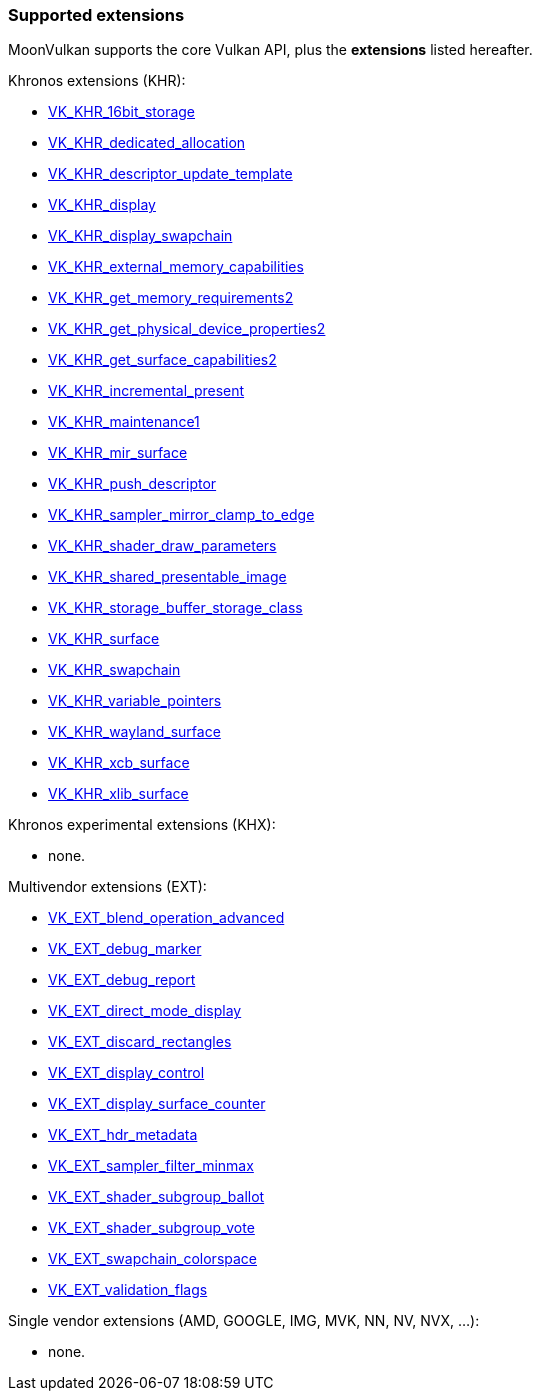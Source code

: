 
[[extensions]]
=== Supported extensions

MoonVulkan supports the core Vulkan API, plus the *extensions* listed hereafter.

Khronos extensions (KHR):

* https://www.khronos.org/registry/vulkan/specs/1.0-extensions/html/vkspec.html#VK_KHR_16bit_storage[VK_KHR_16bit_storage]
//@@VK_KHR_android_surface
* https://www.khronos.org/registry/vulkan/specs/1.0-extensions/html/vkspec.html#VK_KHR_dedicated_allocation[VK_KHR_dedicated_allocation]
* https://www.khronos.org/registry/vulkan/specs/1.0-extensions/html/vkspec.html#VK_KHR_descriptor_update_template[VK_KHR_descriptor_update_template]
* https://www.khronos.org/registry/vulkan/specs/1.0-extensions/html/vkspec.html#VK_KHR_display[VK_KHR_display]
* https://www.khronos.org/registry/vulkan/specs/1.0-extensions/html/vkspec.html#VK_KHR_display_swapchain[VK_KHR_display_swapchain]
//@@VK_KHR_external_fence
//@@VK_KHR_external_fence_capabilities
//@@VK_KHR_external_fence_fd
//@@VK_KHR_external_fence_win32
* https://www.khronos.org/registry/vulkan/specs/1.0-extensions/html/vkspec.html#VK_KHR_external_memory_capabilities[VK_KHR_external_memory_capabilities]
//@@VK_KHR_external_memory
//@@VK_KHR_external_memory_fd
//@@VK_KHR_external_memory_win32
//@@VK_KHR_external_semaphore
//@@VK_KHR_external_semaphore_capabilities
//@@VK_KHR_external_semaphore_fd
//@@VK_KHR_external_semaphore_win32
* https://www.khronos.org/registry/vulkan/specs/1.0-extensions/html/vkspec.html#VK_KHR_get_memory_requirements2[VK_KHR_get_memory_requirements2]
* https://www.khronos.org/registry/vulkan/specs/1.0-extensions/html/vkspec.html#VK_KHR_get_physical_device_properties2[VK_KHR_get_physical_device_properties2]
* https://www.khronos.org/registry/vulkan/specs/1.0-extensions/html/vkspec.html#VK_KHR_get_surface_capabilities2[VK_KHR_get_surface_capabilities2]
* https://www.khronos.org/registry/vulkan/specs/1.0-extensions/html/vkspec.html#VK_KHR_incremental_present[VK_KHR_incremental_present]
* https://www.khronos.org/registry/vulkan/specs/1.0-extensions/html/vkspec.html#VK_KHR_maintenance1[VK_KHR_maintenance1]
* https://www.khronos.org/registry/vulkan/specs/1.0-extensions/html/vkspec.html#VK_KHR_mir_surface[VK_KHR_mir_surface]
* https://www.khronos.org/registry/vulkan/specs/1.0-extensions/html/vkspec.html#VK_KHR_push_descriptor[VK_KHR_push_descriptor]
* https://www.khronos.org/registry/vulkan/specs/1.0-extensions/html/vkspec.html#VK_KHR_sampler_mirror_clamp_to_edge[VK_KHR_sampler_mirror_clamp_to_edge]
* https://www.khronos.org/registry/vulkan/specs/1.0-extensions/html/vkspec.html#VK_KHR_shader_draw_parameters[VK_KHR_shader_draw_parameters]
* https://www.khronos.org/registry/vulkan/specs/1.0-extensions/html/vkspec.html#VK_KHR_shared_presentable_image[VK_KHR_shared_presentable_image]
* https://www.khronos.org/registry/vulkan/specs/1.0-extensions/html/vkspec.html#VK_KHR_storage_buffer_storage_class[VK_KHR_storage_buffer_storage_class]
* https://www.khronos.org/registry/vulkan/specs/1.0-extensions/html/vkspec.html#VK_KHR_surface[VK_KHR_surface]
* https://www.khronos.org/registry/vulkan/specs/1.0-extensions/html/vkspec.html#VK_KHR_swapchain[VK_KHR_swapchain]
* https://www.khronos.org/registry/vulkan/specs/1.0-extensions/html/vkspec.html#VK_KHR_variable_pointers[VK_KHR_variable_pointers]
* https://www.khronos.org/registry/vulkan/specs/1.0-extensions/html/vkspec.html#VK_KHR_wayland_surface[VK_KHR_wayland_surface]
//@@VK_KHR_win32_keyed_mutex
//@@VK_KHR_win32_surface
* https://www.khronos.org/registry/vulkan/specs/1.0-extensions/html/vkspec.html#VK_KHR_xcb_surface[VK_KHR_xcb_surface]
* https://www.khronos.org/registry/vulkan/specs/1.0-extensions/html/vkspec.html#VK_KHR_xlib_surface[VK_KHR_xlib_surface]

Khronos experimental extensions (KHX):

* none.

Multivendor extensions (EXT):

//@@VK_EXT_acquire_xlib_display
* https://www.khronos.org/registry/vulkan/specs/1.0-extensions/html/vkspec.html#VK_EXT_blend_operation_advanced[VK_EXT_blend_operation_advanced]
* https://www.khronos.org/registry/vulkan/specs/1.0-extensions/html/vkspec.html#VK_EXT_debug_marker[VK_EXT_debug_marker]
* https://www.khronos.org/registry/vulkan/specs/1.0-extensions/html/vkspec.html#VK_EXT_debug_report[VK_EXT_debug_report]
* https://www.khronos.org/registry/vulkan/specs/1.0-extensions/html/vkspec.html#VK_EXT_direct_mode_display[VK_EXT_direct_mode_display]
* https://www.khronos.org/registry/vulkan/specs/1.0-extensions/html/vkspec.html#VK_EXT_discard_rectangles[VK_EXT_discard_rectangles]
* https://www.khronos.org/registry/vulkan/specs/1.0-extensions/html/vkspec.html#VK_EXT_display_control[VK_EXT_display_control]
* https://www.khronos.org/registry/vulkan/specs/1.0-extensions/html/vkspec.html#VK_EXT_display_surface_counter[VK_EXT_display_surface_counter]
* https://www.khronos.org/registry/vulkan/specs/1.0-extensions/html/vkspec.html#VK_EXT_hdr_metadata[VK_EXT_hdr_metadata]
* https://www.khronos.org/registry/vulkan/specs/1.0-extensions/html/vkspec.html#VK_EXT_sampler_filter_minmax[VK_EXT_sampler_filter_minmax]
* https://www.khronos.org/registry/vulkan/specs/1.0-extensions/html/vkspec.html#VK_EXT_shader_subgroup_ballot[VK_EXT_shader_subgroup_ballot]
* https://www.khronos.org/registry/vulkan/specs/1.0-extensions/html/vkspec.html#VK_EXT_shader_subgroup_vote[VK_EXT_shader_subgroup_vote]
* https://www.khronos.org/registry/vulkan/specs/1.0-extensions/html/vkspec.html#VK_EXT_swapchain_colorspace[VK_EXT_swapchain_colorspace]
* https://www.khronos.org/registry/vulkan/specs/1.0-extensions/html/vkspec.html#VK_EXT_validation_flags[VK_EXT_validation_flags]

Single vendor extensions (AMD, GOOGLE, IMG, MVK, NN, NV, NVX, ...):

* none.

////
* https://www.khronos.org/registry/vulkan/specs/1.0-extensions/html/vkspec.html#[]
////

